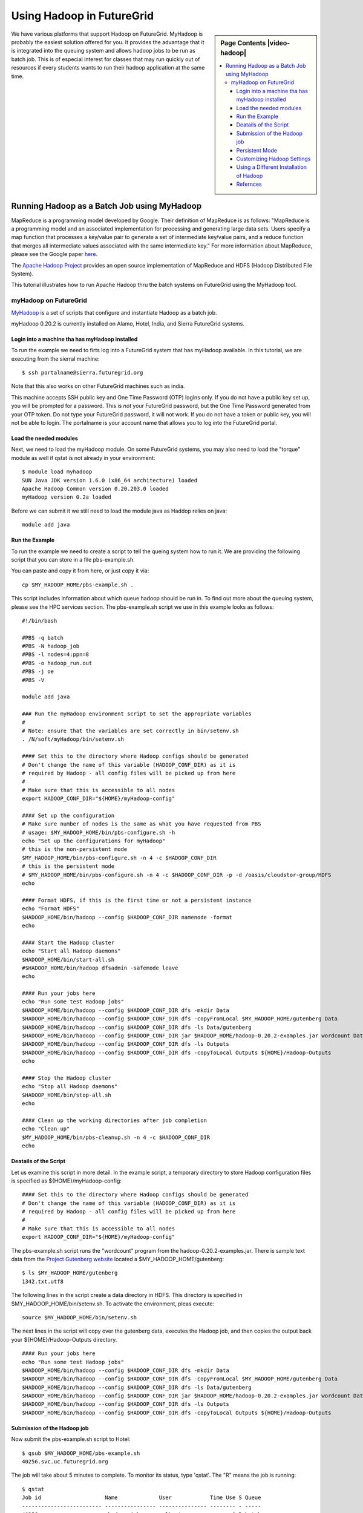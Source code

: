 .. _s-hadoop:

**********************************************************************
Using Hadoop in FutureGrid
**********************************************************************

.. sidebar:: Page Contents |video-hadoop|

   .. contents::
      :local:

We have various platforms that support Hadoop on FutureGrid. MyHadoop is probably the easiest solution offered for you. It provides the advantage that it is integrated into the queuing system and allows hadoop jobs to be run as batch job. This is of especial interest for classes that may run quickly out of resources if every students wants to run their hadoop application at the same time.

.. _s-myhadoop:


Running Hadoop as a Batch Job using MyHadoop
======================================================================

|Hadoop-logo|

MapReduce is a programming model developed by Google. Their
definition of MapReduce is as follows:  "MapReduce is a programming
model and an associated implementation for processing and generating
large data sets. Users specify a map function that processes a key/value
pair to generate a set of intermediate key/value pairs, and a reduce
function that merges all intermediate values associated with the same
intermediate key."  For more information about MapReduce, please see the
Google paper `here <http://labs.google.com/papers/mapreduce.html>`__.

The `Apache Hadoop Project <http://hadoop.apache.org>`__ provides an
open source implementation of MapReduce and HDFS (Hadoop Distributed
File System).   

This tutorial illustrates how to run Apache Hadoop thru the batch
systems on FutureGrid using the MyHadoop tool.  

myHadoop on FutureGrid
----------------------------------------------------------------------

`MyHadoop <http://sourceforge.net/projects/myhadoop/>`__ is a set of
scripts that configure and instantiate Hadoop as a batch job. 

myHadoop 0.20.2 is currently installed on Alamo, Hotel, India, and Sierra
FutureGrid systems. 


Login into a machine tha has myHadoop installed
^^^^^^^^^^^^^^^^^^^^^^^^^^^^^^^^^^^^^^^^^^^^^^^^^^^^^^^^^^^^^^^^^^^^^^

To run the example we need to firts log into a FutureGrid system that
has myHadoop available.  In this tutorial, we are executing from the sierral machine::

       $ ssh portalname@sierra.futuregrid.org

Note that this also works on other FutureGrid machines such as india.

This machine accepts SSH public key and One Time Password (OTP) logins
only.  If you do not have a public key set up, you will be prompted
for a password.  This is *not* your FutureGrid password, but the One
Time Password generated from your OTP token.  Do not type your
FutureGrid password, it will not work.  If you do not have a token or
public key, you will not be able to login.  The portalname is your
account name that allows you to log into the FutureGrid portal.

Load the needed modules
^^^^^^^^^^^^^^^^^^^^^^^^^^^^^^^^^^^^^^^^^^^^^^^^^^^^^^^^^^^^^^^^^^^^^^

Next, we need to load the myHadoop module.  On some FutureGrid
systems, you may also need to load the "torque" module as well if
qstat is not already in your environment::

       $ module load myhadoop
       SUN Java JDK version 1.6.0 (x86_64 architecture) loaded
       Apache Hadoop Common version 0.20.203.0 loaded
       myHadoop version 0.2a loaded

Before we can submit it we still need to load the module java as
Haddop relies on java::

       module add java

Run the Example
^^^^^^^^^^^^^^^^^^^^^^^^^^^^^^^^^^^^^^^^^^^^^^^^^^^^^^^^^^^^^^^^^^^^^^

To run the example we need to create a script to tell the queing
system how to run it. We are providing the following script that you
can store in a file pbs-example.sh. 

You can paste and copy it from here, or just copy it via::

    cp $MY_HADOOP_HOME/pbs-example.sh .

This script includes information about
which queue hadoop should be run in. To find out more about the
queuing system, please see the HPC services section. The pbs-example.sh
script we use in this example looks as follows::


    #!/bin/bash

    #PBS -q batch
    #PBS -N hadoop_job
    #PBS -l nodes=4:ppn=8
    #PBS -o hadoop_run.out
    #PBS -j oe
    #PBS -V

    module add java

    ### Run the myHadoop environment script to set the appropriate variables
    #
    # Note: ensure that the variables are set correctly in bin/setenv.sh
    . /N/soft/myHadoop/bin/setenv.sh

    #### Set this to the directory where Hadoop configs should be generated
    # Don't change the name of this variable (HADOOP_CONF_DIR) as it is
    # required by Hadoop - all config files will be picked up from here
    #
    # Make sure that this is accessible to all nodes
    export HADOOP_CONF_DIR="${HOME}/myHadoop-config"

    #### Set up the configuration
    # Make sure number of nodes is the same as what you have requested from PBS
    # usage: $MY_HADOOP_HOME/bin/pbs-configure.sh -h
    echo "Set up the configurations for myHadoop"
    # this is the non-persistent mode
    $MY_HADOOP_HOME/bin/pbs-configure.sh -n 4 -c $HADOOP_CONF_DIR
    # this is the persistent mode
    # $MY_HADOOP_HOME/bin/pbs-configure.sh -n 4 -c $HADOOP_CONF_DIR -p -d /oasis/cloudstor-group/HDFS
    echo

    #### Format HDFS, if this is the first time or not a persistent instance
    echo "Format HDFS"
    $HADOOP_HOME/bin/hadoop --config $HADOOP_CONF_DIR namenode -format
    echo

    #### Start the Hadoop cluster
    echo "Start all Hadoop daemons"
    $HADOOP_HOME/bin/start-all.sh
    #$HADOOP_HOME/bin/hadoop dfsadmin -safemode leave
    echo

    #### Run your jobs here
    echo "Run some test Hadoop jobs"
    $HADOOP_HOME/bin/hadoop --config $HADOOP_CONF_DIR dfs -mkdir Data
    $HADOOP_HOME/bin/hadoop --config $HADOOP_CONF_DIR dfs -copyFromLocal $MY_HADOOP_HOME/gutenberg Data
    $HADOOP_HOME/bin/hadoop --config $HADOOP_CONF_DIR dfs -ls Data/gutenberg
    $HADOOP_HOME/bin/hadoop --config $HADOOP_CONF_DIR jar $HADOOP_HOME/hadoop-0.20.2-examples.jar wordcount Data/gutenberg Outputs
    $HADOOP_HOME/bin/hadoop --config $HADOOP_CONF_DIR dfs -ls Outputs
    $HADOOP_HOME/bin/hadoop --config $HADOOP_CONF_DIR dfs -copyToLocal Outputs ${HOME}/Hadoop-Outputs
    echo

    #### Stop the Hadoop cluster
    echo "Stop all Hadoop daemons"
    $HADOOP_HOME/bin/stop-all.sh
    echo

    #### Clean up the working directories after job completion
    echo "Clean up"
    $MY_HADOOP_HOME/bin/pbs-cleanup.sh -n 4 -c $HADOOP_CONF_DIR
    echo

Deatails of the Script
^^^^^^^^^^^^^^^^^^^^^^^^^^^^^^^^^^^^^^^^^^^^^^^^^^^^^^^^^^^^^^^^^^^^^^

Let us examine this script in more detail. In the example script, a temporary directory to store Hadoop
configuration files is specified as ${HOME}/myHadoop-config::

       #### Set this to the directory where Hadoop configs should be generated
       # Don't change the name of this variable (HADOOP_CONF_DIR) as it is
       # required by Hadoop - all config files will be picked up from here
       #
       # Make sure that this is accessible to all nodes
       export HADOOP_CONF_DIR="${HOME}/myHadoop-config"

The pbs-example.sh script runs the "wordcount" program from
the hadoop-0.20.2-examples.jar.  There is sample text data from the
`Project Gutenberg website <http://www.gutenberg.org/>`__ located a
$MY_HADOOP_HOME/gutenberg::

       $ ls $MY_HADOOP_HOME/gutenberg
       1342.txt.utf8

The following lines in the script create a data directory in HDFS. This directory is
specified in $MY_HADOOP_HOME/bin/setenv.sh. To activate the
environment, pleas execute::

    source $MY_HADOOP_HOME/bin/setenv.sh 

The next lines in the script will copy over the gutenberg data, executes the Hadoop
job, and then copies the output back your ${HOME}/Hadoop-Outputs
directory. ::

       #### Run your jobs here
       echo "Run some test Hadoop jobs"
       $HADOOP_HOME/bin/hadoop --config $HADOOP_CONF_DIR dfs -mkdir Data
       $HADOOP_HOME/bin/hadoop --config $HADOOP_CONF_DIR dfs -copyFromLocal $MY_HADOOP_HOME/gutenberg Data
       $HADOOP_HOME/bin/hadoop --config $HADOOP_CONF_DIR dfs -ls Data/gutenberg
       $HADOOP_HOME/bin/hadoop --config $HADOOP_CONF_DIR jar $HADOOP_HOME/hadoop-0.20.2-examples.jar wordcount Data/gutenberg Outputs
       $HADOOP_HOME/bin/hadoop --config $HADOOP_CONF_DIR dfs -ls Outputs
       $HADOOP_HOME/bin/hadoop --config $HADOOP_CONF_DIR dfs -copyToLocal Outputs ${HOME}/Hadoop-Outputs

Submission of the Hadoop job
^^^^^^^^^^^^^^^^^^^^^^^^^^^^^^^^^^^^^^^^^^^^^^^^^^^^^^^^^^^^^^^^^^^^^^

Now submit the pbs-example.sh script to Hotel::

       $ qsub $MY_HADOOP_HOME/pbs-example.sh 
       40256.svc.uc.futuregrid.org

The job will take about 5 minutes to complete.  To monitor its
status, type 'qstat'.  The "R" means the job is running::

       $ qstat
       Job id                    Name             User            Time Use S Queue
       ------------------------- ---------------- --------------- -------- - -----
       40256.svc                  hadoop_job       albert                0 R batch                  

When it is done, the status of the job will be "C" meaning the job has
completed (or it will no longer be displayed in qstat output).  You
should see a new hadoop_run.out file and an "Hadoop-Outputs" directory
::

       $ qstat
       Job id                    Name             User            Time Use S Queue
       ------------------------- ---------------- --------------- -------- - -----
       40256.svc                  hadoop_job       albert         00:00:05 C batch                   
       $ ls
       Hadoop-Outputs hadoop_run.out

View results of the word count operation::

       $ head Hadoop-Outputs/part-r-00000  
       "'After    1
       "'My   1
       "'Tis  2
       "A 12
       "About 2
       "Ah!   2
       "Ah!" 1
       "Ah,   1
       "All   2
       "All!  1

Now to run you own custom Hadoop job, make a copy of the
$MY_HADOOP_HOME/pbs-example.sh script and modify the lines described
in Step 7.

Persistent Mode
^^^^^^^^^^^^^^^^^^^^^^^^^^^^^^^^^^^^^^^^^^^^^^^^^^^^^^^^^^^^^^^^^^^^^^

The above example copies input to local HDFS scratch space you specified
in $MY_HADOOP_HOME/bin/setenv.sh, runs MapReduce, and copies output
from HDFS back to your home directory.  This is called non-persistent
mode and is good for small amounts of data.  Alternatively, you can run
in persistent mode which is good if you have access to a parallel file
system or have a large amount of data that will not fit in scratch
space.  To enable persistent mode, follow the directions in
pbs-example.sh.


Customizing Hadoop Settings
^^^^^^^^^^^^^^^^^^^^^^^^^^^^^^^^^^^^^^^^^^^^^^^^^^^^^^^^^^^^^^^^^^^^^^

To modify any of the Hadoop settings
like maximum_number_of_map_task, maximum_number_of_reduce_task,
etc., make you own copy of myHadoop and customize the settings
accordingly.  For example:

#. Copy the $MY_HADOOP_HOME directory to your home directory::

       $ cp -r $MY_HADOOP_HOME $HOME/myHadoop

#. Then edit $HOME/myHadoop/pbs-example.sh and on line 16, replace it
   with::

       . ${HOME}/myHadoop/bin/setenv.sh

#. Similarly edit $HOME/myHadoop/bin/setenv.sh and on line 4, replace it
   with::

       export MY_HADOOP_HOME=$HOME/myHadoop

#. Customize the settings in the Hadoop files as needed in
   $HOME/myHadoop/etc

#. Submit your copy of pbs-example.sh::

       $ qsub $HOME/myHadoop/pbs-example.sh

Using a Different Installation of Hadoop
^^^^^^^^^^^^^^^^^^^^^^^^^^^^^^^^^^^^^^^^^^^^^^^^^^^^^^^^^^^^^^^^^^^^^^

If you would like to use a different version of my Hadoop or have
customized the Hadoop code in some way, you can specify a different
installation of Hadoop by redefining the HADOOP_HOME variable after
$MY_HADOOP_HOME/bin/setenv.sh is called within your own copy of
pbs-example.sh::

    ### Run the myHadoop environment script to set the appropriate variables
    #
    # Note: ensure that the variables are set correctly in bin/setenv.sh
    . /opt/myHadoop/bin/setenv.sh
    export HADOOP_HOME=${HOME}/my-custom-hadoop

Refernces
^^^^^^^^^^^^^^^^^^^^^^^^^^^^^^^^^^^^^^^^^^^^^^^^^^^^^^^^^^^^^^^^^^^^^^

  * Much of this information is copied from 
    `The MyHadoop Instalation Instructions <https://portal.futuregrid.org/sites/default/files/myHadoop.pdf>`__ 
  * A screnncast of a subset of the information presented her is
    avalable at |video-hadoop|.


.. |Hadoop-logo| image:: images/hadoop-logo.jpg
.. |video-hadoop| replace:: |video-image| :youtube:`PC8h1CtVzH4`
.. |video-image| image:: /images/glyphicons_402_youtube.png 
